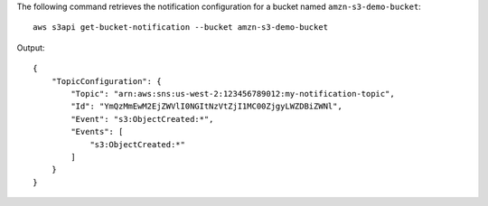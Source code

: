 The following command retrieves the notification configuration for a bucket named ``amzn-s3-demo-bucket``::

  aws s3api get-bucket-notification --bucket amzn-s3-demo-bucket

Output::

  {
      "TopicConfiguration": {
          "Topic": "arn:aws:sns:us-west-2:123456789012:my-notification-topic",
          "Id": "YmQzMmEwM2EjZWVlI0NGItNzVtZjI1MC00ZjgyLWZDBiZWNl",
          "Event": "s3:ObjectCreated:*",
          "Events": [
              "s3:ObjectCreated:*"
          ]
      }
  }
